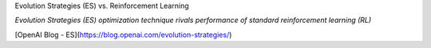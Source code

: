 Evolution Strategies (ES) vs. Reinforcement Learning

*Evolution Strategies (ES) optimization technique rivals performance of standard reinforcement learning (RL)*

[OpenAI Blog - ES](https://blog.openai.com/evolution-strategies/)
